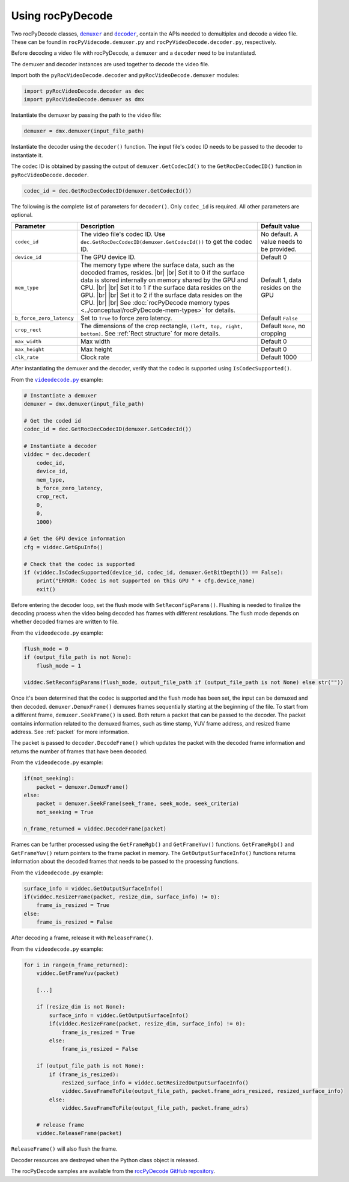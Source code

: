.. meta::
  :description: Using rocPyDecode
  :keywords: parse video, parse, decode, video decoder, video decoding, rocDecode, AMD, ROCm

********************************************************************
Using rocPyDecode
********************************************************************

Two rocPyDecode classes, |demuxer|_ and |decoder|_, contain the APIs needed to demultiplex and decode a video file. These can be found in ``rocPyVidecode.demuxer.py`` and ``rocPyVideoDecode.decoder.py``, respectively.

.. |demuxer| replace:: ``demuxer``
.. _demuxer: https://rocm.docs.amd.com/projects/rocPyDecode/en/latest/reference/demuxerClass.html

.. |decoder| replace:: ``decoder``
.. _decoder: https://rocm.docs.amd.com/projects/rocPyDecode/en/latest/reference/decoderClass.html

Before decoding a video file with rocPyDecode, a ``demuxer`` and a ``decoder`` need to be instantiated.

The demuxer and decoder instances are used together to decode the video file.

Import both the ``pyRocVideoDecode.decoder`` and ``pyRocVideoDecode.demuxer`` modules:

.. code:: python

    import pyRocVideoDecode.decoder as dec
    import pyRocVideoDecode.demuxer as dmx

Instantiate the demuxer by passing the path to the video file:

.. code:: python

	demuxer = dmx.demuxer(input_file_path)

Instantiate the decoder using the ``decoder()`` function. The input file's codec ID needs to be passed to the decoder to instantiate it.

The codec ID is obtained by passing the output of ``demuxer.GetCodecId()`` to the ``GetRocDecCodecID()`` function in ``pyRocVideoDecode.decoder``.

.. code:: python

    codec_id = dec.GetRocDecCodecID(demuxer.GetCodecId())

The following is the complete list of parameters for ``decoder()``. Only ``codec_id`` is required. All other parameters are optional.

.. list-table:: 
    :widths: 15 65 20
    :header-rows: 1

    *   - Parameter
        - Description 
        - Default value
    
    *   - ``codec_id``
        - The video file's codec ID. Use ``dec.GetRocDecCodecID(demuxer.GetCodecId())`` to get the codec ID.
        - No default. A value needs to be provided.

    *   - ``device_id``
        - The GPU device ID. 
        - Default 0
    
    *   - ``mem_type``
        - The memory type where the surface data, such as the decoded frames, resides. |br| |br| Set it to 0 if the surface data is stored internally on memory shared by the GPU and CPU. |br| |br| Set it to 1 if the surface data resides on the GPU. |br| |br| Set it to 2 if the surface data resides on the CPU. |br| |br| See :doc:`rocPyDecode memory types <../conceptual/rocPyDecode-mem-types>` for details.
        - Default 1, data resides on the GPU

    *   - ``b_force_zero_latency``
        - Set to ``True`` to force zero latency.
        - Default ``False``

    *   - ``crop_rect``
        - The dimensions of the crop rectangle, ``(left, top, right, bottom)``. See :ref:`Rect structure` for more details.
        - Default ``None``, no cropping

    *   - ``max_width``    
        - Max width
        - Default 0

    *   - ``max_height``  
        - Max height
        - Default 0

    *   - ``clk_rate``    
        - Clock rate
        - Default 1000  


.. |br| raw:: html

      </br>

After instantiating the demuxer and the decoder, verify that the codec is supported using ``IsCodecSupported()``. 

From the |videodecode|_ example:

.. code:: python

    # Instantiate a demuxer
    demuxer = dmx.demuxer(input_file_path)

    # Get the coded id
    codec_id = dec.GetRocDecCodecID(demuxer.GetCodecId())

    # Instantiate a decoder
    viddec = dec.decoder(
        codec_id,
        device_id,
        mem_type,
        b_force_zero_latency,
        crop_rect,
        0,
        0,
        1000)

    # Get the GPU device information
    cfg = viddec.GetGpuInfo()

    # Check that the codec is supported
    if (viddec.IsCodecSupported(device_id, codec_id, demuxer.GetBitDepth()) == False):
        print("ERROR: Codec is not supported on this GPU " + cfg.device_name)
        exit()

Before entering the decoder loop, set the flush mode with ``SetReconfigParams()``. Flushing is needed to finalize the decoding process when the video being decoded has frames with different resolutions.  The flush mode depends on whether decoded frames are written to file. 

From the ``videodecode.py`` example:

.. code:: python
   
    flush_mode = 0
    if (output_file_path is not None):
        flush_mode = 1
    
    viddec.SetReconfigParams(flush_mode, output_file_path if (output_file_path is not None) else str(""))


Once it's been determined that the codec is supported and the flush mode has been set, the input can be demuxed and then decoded. ``demuxer.DemuxFrame()`` demuxes frames sequentially starting at the beginning of the file. To start from a different frame, ``demuxer.SeekFrame()`` is used. Both return a packet that can be passed to the decoder. The packet contains information related to the demuxed frames, such as time stamp, YUV frame address, and  resized frame address. See :ref:`packet` for more information. 

The packet is passed to ``decoder.DecodeFrame()`` which updates the packet with the decoded frame information and returns the number of frames that have been decoded.

From the ``videodecode.py`` example:

.. code:: python 

    if(not_seeking):
        packet = demuxer.DemuxFrame()
    else:
        packet = demuxer.SeekFrame(seek_frame, seek_mode, seek_criteria)
        not_seeking = True

    n_frame_returned = viddec.DecodeFrame(packet)

Frames can be further processed using the ``GetFrameRgb()`` and ``GetFrameYuv()`` functions. ``GetFrameRgb()`` and ``GetFrameYuv()`` return pointers to the frame packet in memory. The ``GetOutputSurfaceInfo()`` functions returns information about the decoded frames that needs to be passed to the processing functions. 

From the ``videodecode.py`` example:

.. code:: python

    surface_info = viddec.GetOutputSurfaceInfo()
    if(viddec.ResizeFrame(packet, resize_dim, surface_info) != 0):
        frame_is_resized = True
    else:
        frame_is_resized = False

After decoding a frame, release it with ``ReleaseFrame()``. 

From the ``videodecode.py`` example:

.. code:: python

    for i in range(n_frame_returned):
        viddec.GetFrameYuv(packet)
            
        [...]

        if (resize_dim is not None):
            surface_info = viddec.GetOutputSurfaceInfo()
            if(viddec.ResizeFrame(packet, resize_dim, surface_info) != 0):
                frame_is_resized = True
            else:
                frame_is_resized = False

        if (output_file_path is not None):
            if (frame_is_resized):
                resized_surface_info = viddec.GetResizedOutputSurfaceInfo()
                viddec.SaveFrameToFile(output_file_path, packet.frame_adrs_resized, resized_surface_info)
            else:
                viddec.SaveFrameToFile(output_file_path, packet.frame_adrs)

        # release frame
        viddec.ReleaseFrame(packet)

``ReleaseFrame()`` will also flush the frame. 

Decoder resources are destroyed when the Python class object is released.

The rocPyDecode samples are available from the `rocPyDecode GitHub repository <https://github.com/ROCm/rocPyDecode/tree/develop/samples>`_.

.. |videodecode| replace:: ``videodecode.py``
.. _videodecode: https://github.com/ROCm/rocPyDecode/blob/develop/samples/videodecode.py

